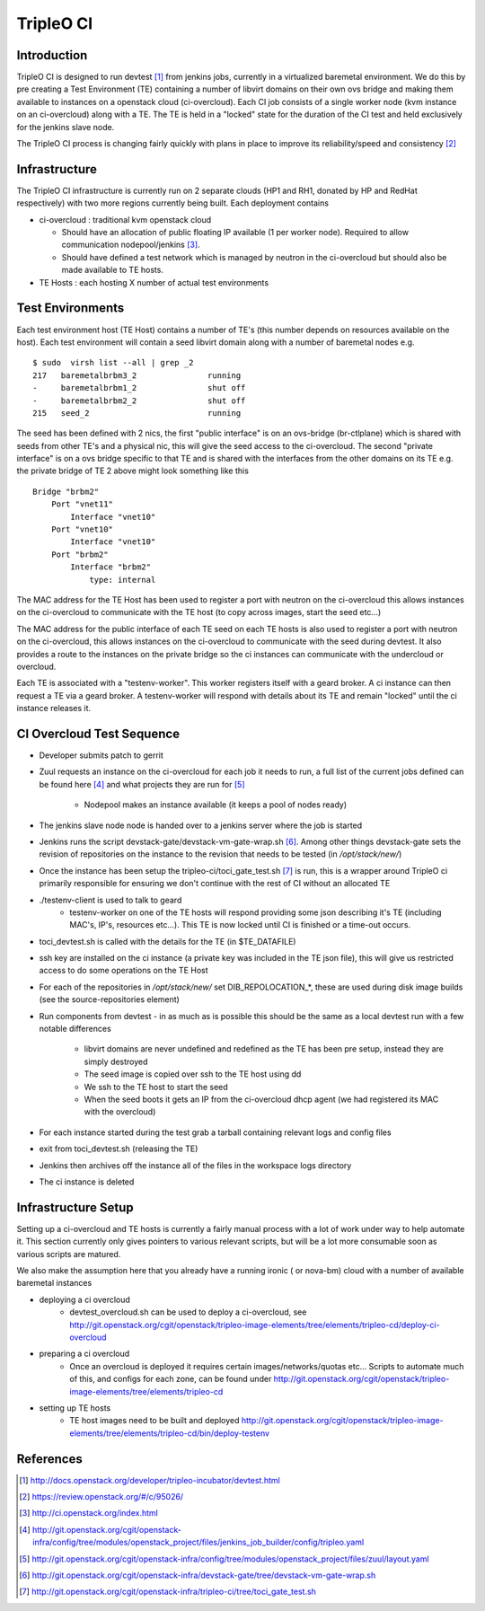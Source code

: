 TripleO CI
==========

Introduction
------------

TripleO CI is designed to run devtest [1]_  from jenkins jobs, currently in a
virtualized baremetal environment. We do this by pre creating a Test
Environment (TE) containing a number of libvirt domains on their own ovs bridge
and making them available to instances on a openstack cloud (ci-overcloud).
Each CI job consists of a single worker node (kvm instance on an ci-overcloud)
along with a TE. The TE is held in a "locked" state for the duration of the CI
test and held exclusively for the jenkins slave node.

The TripleO CI process is changing fairly quickly with plans in place to
improve its reliability/speed and consistency [2]_

Infrastructure
--------------

The TripleO CI infrastructure is currently run on 2 separate clouds
(HP1 and RH1, donated by HP and RedHat respectively) with two more
regions currently being built. Each deployment contains

* ci-overcloud : traditional kvm openstack cloud

  * Should have an allocation of public floating IP available (1 per worker
    node). Required to allow communication nodepool/jenkins [3]_.
  * Should have defined a test network which is managed by neutron in the
    ci-overcloud but should also be made available to TE hosts.

* TE Hosts : each hosting X number of actual test environments

Test Environments
-----------------

Each test environment host (TE Host) contains a number of TE's (this number
depends on resources available on the host). Each test environment will contain
a seed libvirt domain along with a number of baremetal nodes e.g.

::

  $ sudo  virsh list --all | grep _2
  217   baremetalbrbm3_2               running
  -     baremetalbrbm1_2               shut off
  -     baremetalbrbm2_2               shut off
  215   seed_2                         running

The seed has been defined with 2 nics, the first "public interface" is on an
ovs-bridge (br-ctlplane) which is shared with seeds from other TE's and a
physical nic, this will give the seed access to the ci-overcloud. The second
"private interface" is on a ovs bridge specific to that TE and is shared with
the interfaces from the other domains on its TE e.g. the private bridge of
TE 2 above might look something like this

::

    Bridge "brbm2"
        Port "vnet11"
            Interface "vnet10"
        Port "vnet10"
            Interface "vnet10"
        Port "brbm2"
            Interface "brbm2"
                type: internal

The MAC address for the TE Host has been used to register a port with neutron
on the ci-overcloud this allows instances on the ci-overcloud to communicate
with the TE host (to copy across images, start the seed etc...)

The MAC address for the public interface of each TE seed on each TE hosts is
also used to register a port with neutron on the ci-overcloud, this allows
instances on the ci-overcloud to communicate with the seed during devtest.
It also provides a route to the instances on the private bridge so the ci
instances can communicate with the undercloud or overcloud.

Each TE is associated with a "testenv-worker". This worker registers
itself with a geard broker. A ci instance can then request a TE via a geard
broker. A testenv-worker will respond with details about its TE and remain
"locked" until the ci instance releases it.

CI Overcloud Test Sequence
--------------------------

* Developer submits patch to gerrit
* Zuul requests an instance on the ci-overcloud for each job it needs to run,
  a full list of the current jobs defined can be found here [4]_ and what
  projects they are run for [5]_

   * Nodepool makes an instance available (it keeps a pool of nodes ready)

* The jenkins slave node node is handed over to a jenkins server where the
  job is started
* Jenkins runs the script devstack-gate/devstack-vm-gate-wrap.sh [6]_. Among
  other things devstack-gate sets the revision of repositories on the
  instance to the revision that needs to be tested (in `/opt/stack/new/`)
* Once the instance has been setup the tripleo-ci/toci_gate_test.sh [7]_ is run,
  this is a wrapper around TripleO ci primarily responsible for ensuring we
  don't continue with the rest of CI without an allocated TE
* ./testenv-client is used to talk to geard
   * testenv-worker on one of the TE hosts will respond providing some json
     describing it's TE (including MAC's, IP's, resources etc...). This TE is
     now locked until CI is finished or a time-out occurs.
* toci_devtest.sh is called with the details for the TE (in $TE_DATAFILE)
* ssh key are installed on the ci instance (a private key was included in the
  TE json file), this will give us restricted access to do some operations on
  the TE Host
* For each of the repositories in `/opt/stack/new/` set DIB_REPOLOCATION_*, these
  are used during disk image builds (see the source-repositories element)
* Run components from devtest - in as much as is possible this should be the
  same as a local devtest run with a few notable differences

   * libvirt domains are never undefined and redefined as the TE has been pre
     setup, instead they are simply destroyed
   * The seed image is copied over ssh to the TE host using dd
   * We ssh to the TE host to start the seed
   * When the seed boots it gets an IP from the ci-overcloud dhcp agent (we had
     registered its MAC with the overcloud)

* For each instance started during the test grab a tarball containing relevant
  logs and config files
* exit from toci_devtest.sh (releasing the TE)
* Jenkins then archives off the instance all of the files in the workspace logs
  directory
* The ci instance is deleted

Infrastructure Setup
--------------------

Setting up a ci-overcloud and TE hosts is currently a fairly manual process
with a lot of work under way to help automate it. This section currently only
gives pointers to various relevant scripts, but will be a lot more consumable
soon as various scripts are matured.

We also make the assumption here that you already have a running ironic
( or nova-bm) cloud with a number of available baremetal instances

* deploying a ci overcloud
   * devtest_overcloud.sh can be used to deploy a ci-overcloud, see
     http://git.openstack.org/cgit/openstack/tripleo-image-elements/tree/elements/tripleo-cd/deploy-ci-overcloud
* preparing a ci overcloud
   * Once an overcloud is deployed it requires certain
     images/networks/quotas etc... Scripts to automate much of this,
     and configs for each zone, can be found under
     http://git.openstack.org/cgit/openstack/tripleo-image-elements/tree/elements/tripleo-cd
* setting up TE hosts
   * TE host images need to be built and deployed
     http://git.openstack.org/cgit/openstack/tripleo-image-elements/tree/elements/tripleo-cd/bin/deploy-testenv


References
----------
.. [1] http://docs.openstack.org/developer/tripleo-incubator/devtest.html
.. [2] https://review.openstack.org/#/c/95026/
.. [3] http://ci.openstack.org/index.html
.. [4] http://git.openstack.org/cgit/openstack-infra/config/tree/modules/openstack_project/files/jenkins_job_builder/config/tripleo.yaml
.. [5] http://git.openstack.org/cgit/openstack-infra/config/tree/modules/openstack_project/files/zuul/layout.yaml
.. [6] http://git.openstack.org/cgit/openstack-infra/devstack-gate/tree/devstack-vm-gate-wrap.sh
.. [7] http://git.openstack.org/cgit/openstack-infra/tripleo-ci/tree/toci_gate_test.sh
